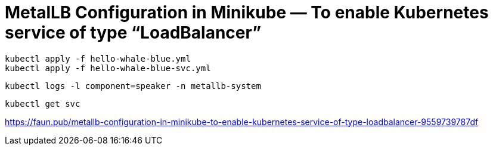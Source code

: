 = MetalLB Configuration in Minikube — To enable Kubernetes service of type “LoadBalancer”

[source,bash]
----
kubectl apply -f hello-whale-blue.yml
kubectl apply -f hello-whale-blue-svc.yml
----

[source,bash]
----
kubectl logs -l component=speaker -n metallb-system
----

[source,bash]
----
kubectl get svc
----

https://faun.pub/metallb-configuration-in-minikube-to-enable-kubernetes-service-of-type-loadbalancer-9559739787df